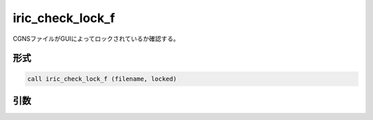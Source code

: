 iric_check_lock_f
=================

CGNSファイルがGUIによってロックされているか確認する。

形式
----
.. code-block:: fortran

   call iric_check_lock_f (filename, locked)

引数
----

.. csv-table:: iric_check_lock_f の引数
   :file: iric_check_lock_f_args.csv
   :header-rows: 1

